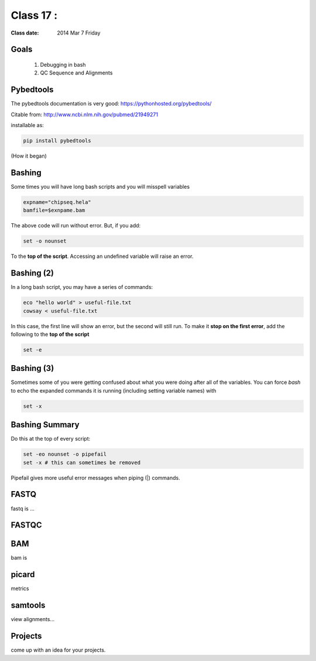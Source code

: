
*********************************
  Class 17 : 
*********************************

:Class date: 2014 Mar 7 Friday

Goals
=====

 #. Debugging in bash

 #. QC Sequence and Alignments


Pybedtools
==========

The pybedtools documentation is very good: https://pythonhosted.org/pybedtools/

Citable from: http://www.ncbi.nlm.nih.gov/pubmed/21949271

installable as:

.. code-block:: python

    pip install pybedtools

(How it began)


Bashing
=======

Some times you will have long bash scripts and you will misspell variables

.. code-block:: bash

    expname="chipseq.hela"
    bamfile=$exnpame.bam
   
The above code will run without error.
But, if you add:

.. code-block:: bash

    set -o nounset

To the **top of the script**. Accessing an undefined variable will raise an error.


Bashing (2)
===========

In a long bash script, you may have a series of commands:

.. code-block:: bash

    eco "hello world" > useful-file.txt
    cowsay < useful-file.txt

In this case, the first line will show an error, but the second will still run.
To make it **stop on the first error**, add the following to the **top of the
script**

.. code-block:: bash

    set -e

Bashing (3)
===========

Sometimes some of you were getting confused about what you were doing after all
of the variables. You can force `bash` to echo the expanded commands it is
running (including setting variable names) with

.. code-block:: bash

    set -x

Bashing Summary
===============

Do this at the top of every script:

.. code-block:: bash

   set -eo nounset -o pipefail
   set -x # this can sometimes be removed

Pipefail gives more useful error messages when piping (|) commands.


FASTQ
=====

fastq is ...

FASTQC
======

BAM
===

bam is



picard
======

metrics

samtools
========

view alignments...


Projects
========

come up with an idea for your projects.
